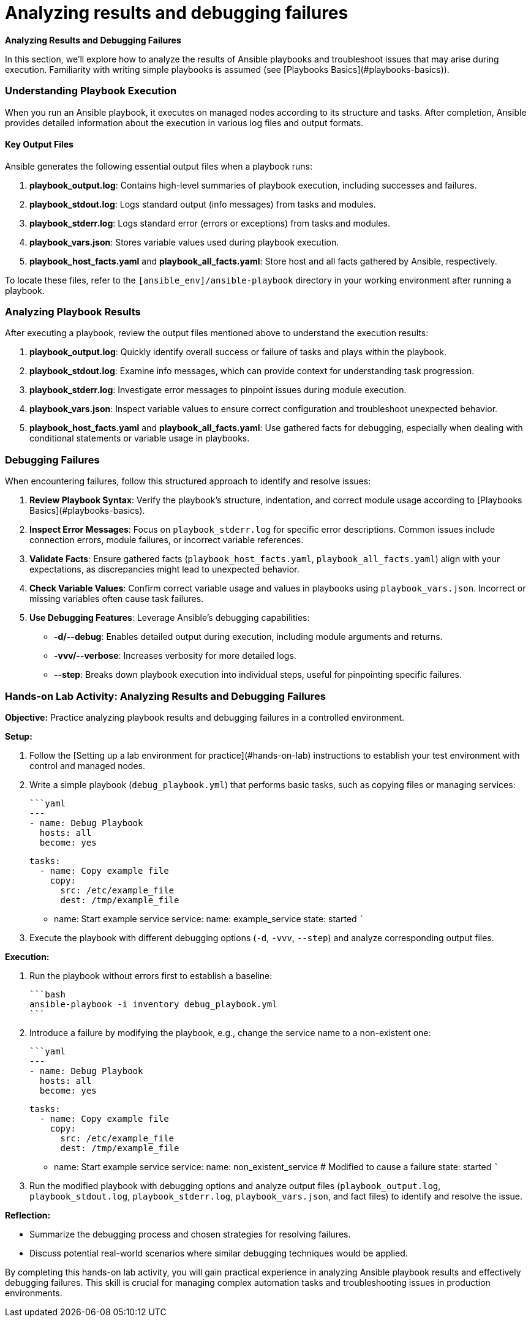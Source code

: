 #  Analyzing results and debugging failures

**Analyzing Results and Debugging Failures**

In this section, we'll explore how to analyze the results of Ansible playbooks and troubleshoot issues that may arise during execution. Familiarity with writing simple playbooks is assumed (see [Playbooks Basics](#playbooks-basics)).

### Understanding Playbook Execution

When you run an Ansible playbook, it executes on managed nodes according to its structure and tasks. After completion, Ansible provides detailed information about the execution in various log files and output formats.

#### Key Output Files
Ansible generates the following essential output files when a playbook runs:

1. **playbook_output.log**: Contains high-level summaries of playbook execution, including successes and failures.
2. **playbook_stdout.log**: Logs standard output (info messages) from tasks and modules.
3. **playbook_stderr.log**: Logs standard error (errors or exceptions) from tasks and modules.
4. **playbook_vars.json**: Stores variable values used during playbook execution.
5. **playbook_host_facts.yaml** and **playbook_all_facts.yaml**: Store host and all facts gathered by Ansible, respectively.

To locate these files, refer to the `[ansible_env]/ansible-playbook` directory in your working environment after running a playbook.

### Analyzing Playbook Results

After executing a playbook, review the output files mentioned above to understand the execution results:

1. **playbook_output.log**: Quickly identify overall success or failure of tasks and plays within the playbook.
2. **playbook_stdout.log**: Examine info messages, which can provide context for understanding task progression.
3. **playbook_stderr.log**: Investigate error messages to pinpoint issues during module execution.
4. **playbook_vars.json**: Inspect variable values to ensure correct configuration and troubleshoot unexpected behavior.
5. **playbook_host_facts.yaml** and **playbook_all_facts.yaml**: Use gathered facts for debugging, especially when dealing with conditional statements or variable usage in playbooks.

### Debugging Failures

When encountering failures, follow this structured approach to identify and resolve issues:

1. **Review Playbook Syntax**: Verify the playbook's structure, indentation, and correct module usage according to [Playbooks Basics](#playbooks-basics).
2. **Inspect Error Messages**: Focus on `playbook_stderr.log` for specific error descriptions. Common issues include connection errors, module failures, or incorrect variable references.
3. **Validate Facts**: Ensure gathered facts (`playbook_host_facts.yaml`, `playbook_all_facts.yaml`) align with your expectations, as discrepancies might lead to unexpected behavior.
4. **Check Variable Values**: Confirm correct variable usage and values in playbooks using `playbook_vars.json`. Incorrect or missing variables often cause task failures.
5. **Use Debugging Features**: Leverage Ansible's debugging capabilities:
   - **-d/--debug**: Enables detailed output during execution, including module arguments and returns.
   - **-vvv/--verbose**: Increases verbosity for more detailed logs.
   - **--step**: Breaks down playbook execution into individual steps, useful for pinpointing specific failures.

### Hands-on Lab Activity: Analyzing Results and Debugging Failures

**Objective:** Practice analyzing playbook results and debugging failures in a controlled environment.

**Setup:**

1. Follow the [Setting up a lab environment for practice](#hands-on-lab) instructions to establish your test environment with control and managed nodes.
2. Write a simple playbook (`debug_playbook.yml`) that performs basic tasks, such as copying files or managing services:

   ```yaml
   ---
   - name: Debug Playbook
     hosts: all
     become: yes

     tasks:
       - name: Copy example file
         copy:
           src: /etc/example_file
           dest: /tmp/example_file

       - name: Start example service
         service:
           name: example_service
           state: started
   ```

3. Execute the playbook with different debugging options (`-d`, `-vvv`, `--step`) and analyze corresponding output files.

**Execution:**

1. Run the playbook without errors first to establish a baseline:

   ```bash
   ansible-playbook -i inventory debug_playbook.yml
   ```

2. Introduce a failure by modifying the playbook, e.g., change the service name to a non-existent one:

   ```yaml
   ---
   - name: Debug Playbook
     hosts: all
     become: yes

     tasks:
       - name: Copy example file
         copy:
           src: /etc/example_file
           dest: /tmp/example_file

       - name: Start example service
         service:
           name: non_existent_service  # Modified to cause a failure
           state: started
   ```

3. Run the modified playbook with debugging options and analyze output files (`playbook_output.log`, `playbook_stdout.log`, `playbook_stderr.log`, `playbook_vars.json`, and fact files) to identify and resolve the issue.

**Reflection:**

- Summarize the debugging process and chosen strategies for resolving failures.
- Discuss potential real-world scenarios where similar debugging techniques would be applied.

By completing this hands-on lab activity, you will gain practical experience in analyzing Ansible playbook results and effectively debugging failures. This skill is crucial for managing complex automation tasks and troubleshooting issues in production environments.